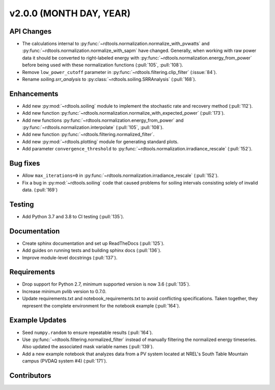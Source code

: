************************
v2.0.0 (MONTH DAY, YEAR)
************************

API Changes
-----------
* The calculations internal to :py:func:`~rdtools.normalization.normalize_with_pvwatts`
  and :py:func:`~rdtools.normalization.normalize_with_sapm` have changed.
  Generally, when working with raw power data it should be converted to
  right-labeled energy with :py:func:`~rdtools.normalization.energy_from_power`
  before being used with these normalization functions (:pull:`105`, :pull:`108`).
* Remove ``low_power_cutoff`` parameter in :py:func:`~rdtools.filtering.clip_filter` (:issue:`84`).
* Rename `soiling.srr_analysis` to :py:class:`~rdtools.soiling.SRRAnalysis` (:pull:`168`).

Enhancements
------------
* Add new :py:mod:`~rdtools.soiling` module to implement the stochastic rate and
  recovery method (:pull:`112`).
* Add new function :py:func:`~rdtools.normalization.normalize_with_expected_power` (:pull:`173`).
* Add new functions :py:func:`~rdtools.normalization.energy_from_power` and
  :py:func:`~rdtools.normalization.interpolate` (:pull:`105`, :pull:`108`).
* Add new function :py:func:`~rdtools.filtering.normalized_filter`.
* Add new :py:mod:`~rdtools.plotting` module for generating standard plots.
* Add parameter ``convergence_threshold`` to
  :py:func:`~rdtools.normalization.irradiance_rescale` (:pull:`152`).

Bug fixes
---------
* Allow ``max_iterations=0`` in
  :py:func:`~rdtools.normalization.irradiance_rescale` (:pull:`152`).
* Fix a bug in :py:mod:`~rdtools.soiling` code that caused problems for soiling intervals
  consisting solely of invalid data. (:pull:`169`)


Testing
-------
* Add Python 3.7 and 3.8 to CI testing (:pull:`135`).

Documentation
-------------
* Create sphinx documentation and set up ReadTheDocs (:pull:`125`).
* Add guides on running tests and building sphinx docs (:pull:`136`).
* Improve module-level docstrings (:pull:`137`).

Requirements
------------
* Drop support for Python 2.7, minimum supported version is now 3.6 (:pull:`135`).
* Increase minimum pvlib version to 0.7.0.
* Update requirements.txt and notebook_requirements.txt to avoid conflicting specifications. Taken together,
  they represent the complete environment for the notebook example (:pull:`164`).

Example Updates
---------------
* Seed ``numpy.random`` to ensure repeatable results (:pull:`164`).
* Use :py:func:`~rdtools.filtering.normalized_filter` instead of manually
  filtering the normalized energy timeseries.  Also updated the associated mask
  variable names (:pull:`139`).
* Add a new example notebook that analyzes data from a PV system located at
  NREL's South Table Mountain campus (PVDAQ system #4) (:pull:`171`).

Contributors
------------
